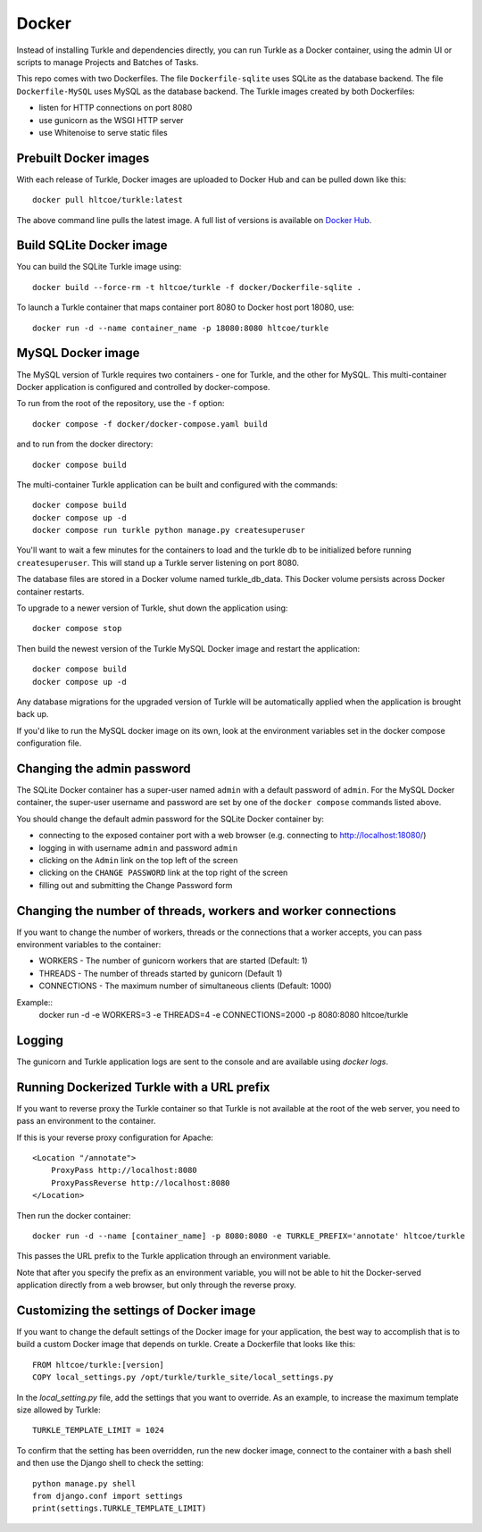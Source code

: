 Docker
======

Instead of installing Turkle and dependencies directly, you can run
Turkle as a Docker container, using the admin UI or scripts to manage
Projects and Batches of Tasks.

This repo comes with two Dockerfiles.  The file ``Dockerfile-sqlite``
uses SQLite as the database backend.  The file ``Dockerfile-MySQL`` uses
MySQL as the database backend.  The Turkle images created by both
Dockerfiles:

- listen for HTTP connections on port 8080
- use gunicorn as the WSGI HTTP server
- use Whitenoise to serve static files

Prebuilt Docker images
------------------------
With each release of Turkle, Docker images are uploaded to Docker Hub
and can be pulled down like this::

    docker pull hltcoe/turkle:latest

The above command line pulls the latest image.
A full list of versions is available on `Docker Hub`_.

Build SQLite Docker image
-------------------------
You can build the SQLite Turkle image using::

    docker build --force-rm -t hltcoe/turkle -f docker/Dockerfile-sqlite .

To launch a Turkle container that maps container port 8080 to Docker
host port 18080, use::

     docker run -d --name container_name -p 18080:8080 hltcoe/turkle

MySQL Docker image
------------------
The MySQL version of Turkle requires two containers - one for Turkle,
and the other for MySQL.  This multi-container Docker application is
configured and controlled by docker-compose.

To run from the root of the repository, use the ``-f`` option::

    docker compose -f docker/docker-compose.yaml build

and to run from the docker directory::

    docker compose build

The multi-container Turkle application can be built and configured with the commands::

    docker compose build
    docker compose up -d
    docker compose run turkle python manage.py createsuperuser

You'll want to wait a few minutes for the containers to load and the turkle db
to be initialized before running ``createsuperuser``.
This will stand up a Turkle server listening on port 8080.

The database files are stored in a Docker volume named turkle_db_data.
This Docker volume persists across Docker container restarts.

To upgrade to a newer version of Turkle, shut down the application
using::

    docker compose stop

Then build the newest version of the Turkle MySQL Docker image and
restart the application::

    docker compose build
    docker compose up -d

Any database migrations for the upgraded version of Turkle will be
automatically applied when the application is brought back up.

If you'd like to run the MySQL docker image on its own, look at the
environment variables set in the docker compose configuration file.

Changing the admin password
---------------------------
The SQLite Docker container has a super-user named ``admin`` with a
default password of ``admin``.  For the MySQL Docker container, the
super-user username and password are set by one of the
``docker compose`` commands listed above.

You should change the default admin password for the SQLite Docker
container by:

- connecting to the exposed container port with a web browser (e.g. connecting to http://localhost:18080/)
- logging in with username ``admin`` and password ``admin``
- clicking on the ``Admin`` link on the top left of the screen
- clicking on the ``CHANGE PASSWORD`` link at the top right of the screen
- filling out and submitting the Change Password form

Changing the number of threads, workers and worker connections
--------------------------------------------------------------
If you want to change the number of workers, threads or the connections that a worker
accepts, you can pass environment variables to the container:

- WORKERS - The number of gunicorn workers that are started (Default: 1)
- THREADS - The number of threads started by gunicorn (Default 1)
- CONNECTIONS - The maximum number of simultaneous clients (Default: 1000)

Example::
  docker run -d -e WORKERS=3 -e THREADS=4 -e CONNECTIONS=2000 -p 8080:8080 hltcoe/turkle

Logging
------------------
The gunicorn and Turkle application logs are sent to the console and are
available using `docker logs`.

Running Dockerized Turkle with a URL prefix
-------------------------------------------
If you want to reverse proxy the Turkle container so that Turkle is not available
at the root of the web server, you need to pass an environment to the container.

If this is your reverse proxy configuration for Apache::

    <Location "/annotate">
        ProxyPass http://localhost:8080
        ProxyPassReverse http://localhost:8080
    </Location>

Then run the docker container::

    docker run -d --name [container_name] -p 8080:8080 -e TURKLE_PREFIX='annotate' hltcoe/turkle

This passes the URL prefix to the Turkle application through an environment variable.

Note that after you specify the prefix as an environment variable, you will not be able to
hit the Docker-served application directly from a web browser, but only through the reverse proxy.

Customizing the settings of Docker image
------------------------------------------
If you want to change the default settings of the Docker image for your application,
the best way to accomplish that is to build a custom Docker image that depends on turkle.
Create a Dockerfile that looks like this::

    FROM hltcoe/turkle:[version]
    COPY local_settings.py /opt/turkle/turkle_site/local_settings.py

In the `local_setting.py` file, add the settings that you want to override.
As an example, to increase the maximum template size allowed by Turkle::

    TURKLE_TEMPLATE_LIMIT = 1024

To confirm that the setting has been overridden, run the new docker image, connect to the container
with a bash shell and then use the Django shell to check the setting::

   python manage.py shell
   from django.conf import settings
   print(settings.TURKLE_TEMPLATE_LIMIT)

.. _`Docker Hub`: https://hub.docker.com/r/hltcoe/turkle/tags
